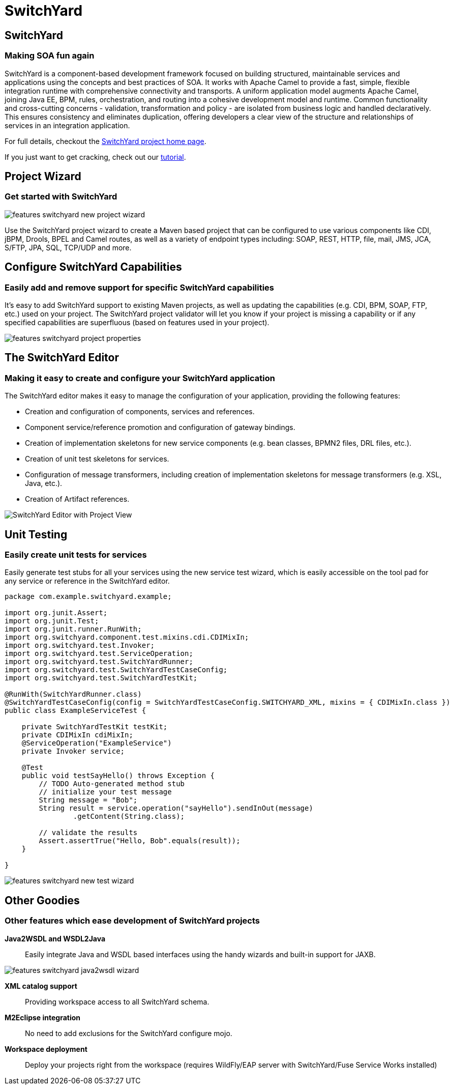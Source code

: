 = SwitchYard
:page-layout: features
:page-product_id: jbt_is 
:page-feature_id: switchyard
:page-feature_image_url: images/switchyard_icon_256px.png
:page-feature_highlighted: false
:page-feature_order: 10
:page-feature_tagline: Your Service Delivery Framework

== SwitchYard
=== Making SOA fun again

SwitchYard is a component-based development framework focused on building
structured, maintainable services and applications using the concepts and best
practices of SOA. It works with Apache Camel to provide a fast, simple,
flexible integration runtime with comprehensive connectivity and transports. A
uniform application model augments Apache Camel, joining Java EE, BPM, rules,
orchestration, and routing into a cohesive development model and runtime.
Common functionality and cross-cutting concerns - validation, transformation and
policy - are isolated from business logic and handled declaratively. This
ensures consistency and eliminates duplication, offering developers a clear view
of the structure and relationships of services in an integration application.

For full details, checkout the http://www.jboss.org/switchyard[SwitchYard project home page].

If you just want to get cracking, check out our https://docs.jboss.org/author/display/SWITCHYARD/Tutorial[tutorial].

== Project Wizard
=== Get started with SwitchYard

image::images/features-switchyard-new-project-wizard.jpg[]

Use the SwitchYard project wizard to create a Maven based project that can be
configured to use various components like CDI, jBPM, Drools, BPEL and Camel
routes, as well as a variety of endpoint types including: SOAP, REST, HTTP,
file, mail, JMS, JCA, S/FTP, JPA, SQL, TCP/UDP and more.

== Configure SwitchYard Capabilities
=== Easily add and remove support for specific SwitchYard capabilities

It's easy to add SwitchYard support to existing Maven projects, as well as
updating the capabilities (e.g. CDI, BPM, SOAP, FTP, etc.) used on your project.
The SwitchYard project validator will let you know if your project is missing a
capability or if any specified capabilities are superfluous (based on features
used in your project).

image::images/features-switchyard-project-properties.jpg[]

== The SwitchYard Editor
=== Making it easy to create and configure your SwitchYard application

The SwitchYard editor makes it easy to manage the configuration of your
application, providing the following features:

* Creation and configuration of components, services and references.
* Component service/reference promotion and configuration of gateway bindings.
* Creation of implementation skeletons for new service components (e.g. bean classes, BPMN2 files, DRL files, etc.).
* Creation of unit test skeletons for services.
* Configuration of message transformers, including creation of implementation skeletons for message transformers (e.g. XSL, Java, etc.).
* Creation of Artifact references.

image::images/features-switchyard-editor-588px.png[SwitchYard  Editor with Project View]

== Unit Testing
=== Easily create unit tests for services

Easily generate test stubs for all your services using the new service test
wizard, which is easily accessible on the tool pad for any service or reference
in the SwitchYard editor.

[source,java]
-------------------------------------------------------------------------------
package com.example.switchyard.example;
 
import org.junit.Assert;
import org.junit.Test;
import org.junit.runner.RunWith;
import org.switchyard.component.test.mixins.cdi.CDIMixIn;
import org.switchyard.test.Invoker;
import org.switchyard.test.ServiceOperation;
import org.switchyard.test.SwitchYardRunner;
import org.switchyard.test.SwitchYardTestCaseConfig;
import org.switchyard.test.SwitchYardTestKit;
 
@RunWith(SwitchYardRunner.class)
@SwitchYardTestCaseConfig(config = SwitchYardTestCaseConfig.SWITCHYARD_XML, mixins = { CDIMixIn.class })
public class ExampleServiceTest {
 
    private SwitchYardTestKit testKit;
    private CDIMixIn cdiMixIn;
    @ServiceOperation("ExampleService")
    private Invoker service;
 
    @Test
    public void testSayHello() throws Exception {
        // TODO Auto-generated method stub
        // initialize your test message
        String message = "Bob";
        String result = service.operation("sayHello").sendInOut(message)
                .getContent(String.class);
 
        // validate the results
        Assert.assertTrue("Hello, Bob".equals(result));
    }
 
}
-------------------------------------------------------------------------------

image::images/features-switchyard-new-test-wizard.jpg[]

== Other Goodies
=== Other features which ease development of SwitchYard projects

*Java2WSDL and WSDL2Java*:: Easily integrate Java and WSDL based interfaces using
the handy wizards and built-in support for JAXB.

image::images/features-switchyard-java2wsdl-wizard.jpg[]

*XML catalog support*:: Providing workspace access to all SwitchYard schema.

*M2Eclipse integration*:: No need to add exclusions for the SwitchYard configure mojo.

*Workspace deployment*:: Deploy your projects right from the workspace (requires WildFly/EAP server with SwitchYard/Fuse Service Works installed)

